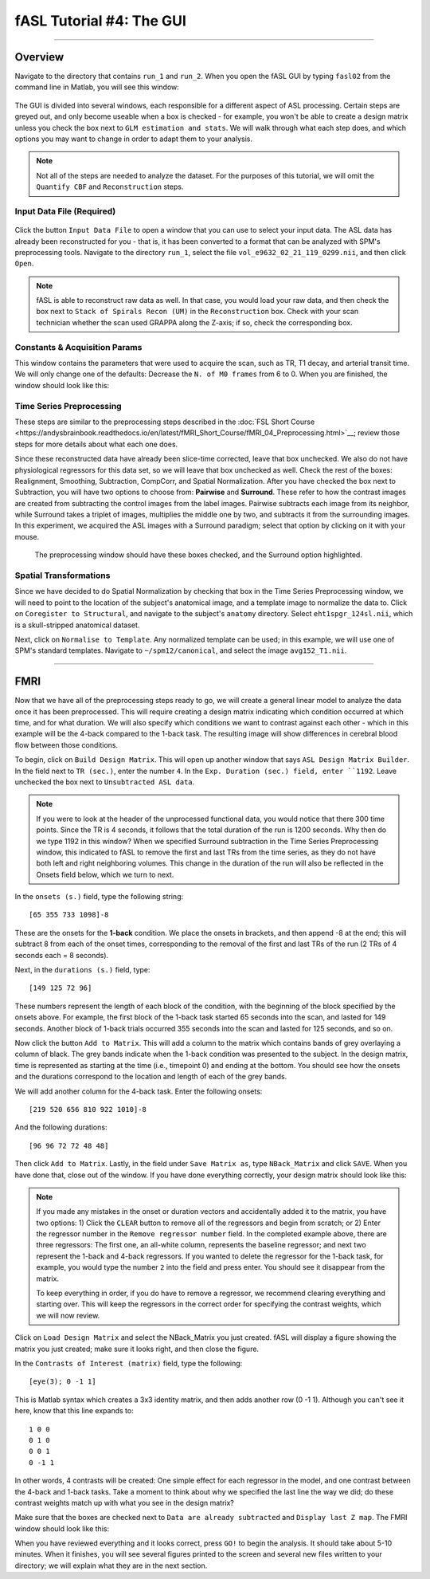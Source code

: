 .. _04_fASL_GUI:

=========================
fASL Tutorial #4: The GUI
=========================

----------

Overview
**********

Navigate to the directory that contains ``run_1`` and ``run_2``. When you open the fASL GUI by typing ``fasl02`` from the command line in Matlab, you will see this window:

.. figure:: 04_fASL_GUI_Default.png
  
The GUI is divided into several windows, each responsible for a different aspect of ASL processing. Certain steps are greyed out, and only become useable when a box is checked - for example, you won't be able to create a design matrix unless you check the box next to ``GLM estimation and stats``. We will walk through what each step does, and which options you may want to change in order to adapt them to your analysis.


.. note::

  Not all of the steps are needed to analyze the dataset. For the purposes of this tutorial, we will omit the ``Quantify CBF`` and ``Reconstruction`` steps.


Input Data File (Required)
^^^^^^^^^^^^

.. figure:: 04_InputDataFile.png

Click the button ``Input Data File`` to open a window that you can use to select your input data. The ASL data has already been reconstructed for you - that is, it has been converted to a format that can be analyzed with SPM's preprocessing tools. Navigate to the directory ``run_1``, select the file ``vol_e9632_02_21_119_0299.nii``, and then click ``Open``.

.. note::

  fASL is able to reconstruct raw data as well. In that case, you would load your raw data, and then check the box next to ``Stack of Spirals Recon (UM)`` in the ``Reconstruction`` box. Check with your scan technician whether the scan used GRAPPA along the Z-axis; if so, check the corresponding box.
  
  
Constants & Acquisition Params
^^^^^^^^^^^^^^

This window contains the parameters that were used to acquire the scan, such as TR, T1 decay, and arterial transit time. We will only change one of the defaults: Decrease the ``N. of M0 frames`` from 6 to 0. When you are finished, the window should look like this:

.. figure:: 04_ConstantsAcquisitionParams.png


Time Series Preprocessing
^^^^^^^^^^^^^^

These steps are similar to the preprocessing steps described in the :doc:`FSL Short Course <https://andysbrainbook.readthedocs.io/en/latest/fMRI_Short_Course/fMRI_04_Preprocessing.html>`__; review those steps for more details about what each one does.

Since these reconstructed data have already been slice-time corrected, leave that box unchecked. We also do not have physiological regressors for this data set, so we will leave that box unchecked as well. Check the rest of the boxes: Realignment, Smoothing, Subtraction, CompCorr, and Spatial Normalization. After you have checked the box next to Subtraction, you will have two options to choose from: **Pairwise** and **Surround**. These refer to how the contrast images are created from subtracting the control images from the label images. Pairwise subtracts each image from its neighbor, while Surround takes a triplet of images, multiplies the middle one by two, and subtracts it from the surrounding images. In this experiment, we acquired the ASL images with a Surround paradigm; select that option by clicking on it with your mouse.

.. figure:: 04_TimeSeriesPreprocessing.png

  The preprocessing window should have these boxes checked, and the Surround option highlighted.
  
  
Spatial Transformations
^^^^^^^^^^^^^^^

Since we have decided to do Spatial Normalization by checking that box in the Time Series Preprocessing window, we will need to point to the location of the subject's anatomical image, and a template image to normalize the data to. Click on ``Coregister to Structural``, and navigate to the subject's ``anatomy`` directory. Select ``eht1spgr_124sl.nii``, which is a skull-stripped anatomical dataset.

Next, click on ``Normalise to Template``. Any normalized template can be used; in this example, we will use one of SPM's standard templates. Navigate to ``~/spm12/canonical``, and select the image ``avg152_T1.nii``.

.. figure:: 04_SpatialTransformations.png

----------

FMRI
********

Now that we have all of the preprocessing steps ready to go, we will create a general linear model to analyze the data once it has been preprocessed. This will require creating a design matrix indicating which condition occurred at which time, and for what duration. We will also specify which conditions we want to contrast against each other - which in this example will be the 4-back compared to the 1-back task. The resulting image will show differences in cerebral blood flow between those conditions.

To begin, click on ``Build Design Matrix``. This will open up another window that says ``ASL Design Matrix Builder``. In the field next to ``TR (sec.)``, enter the number ``4``. In the ``Exp. Duration (sec.) field, enter ``1192``. Leave unchecked the box next to ``Unsubtracted ASL data``.

.. note::

  If you were to look at the header of the unprocessed functional data, you would notice that there 300 time points. Since the TR is 4 seconds, it follows that the total duration of the run is 1200 seconds. Why then do we type 1192 in this window? When we specified Surround subtraction in the Time Series Preprocessing window, this indicated to fASL to remove the first and last TRs from the time series, as they do not have both left and right neighboring volumes. This change in the duration of the run will also be reflected in the Onsets field below, which we turn to next.
  
  
In the ``onsets (s.)`` field, type the following string:

::

  [65 355 733 1098]-8
  
These are the onsets for the **1-back** condition. We place the onsets in brackets, and then append -8 at the end; this will subtract 8 from each of the onset times, corresponding to the removal of the first and last TRs of the run (2 TRs of 4 seconds each = 8 seconds).

Next, in the ``durations (s.)`` field, type:

::

  [149 125 72 96]
  
These numbers represent the length of each block of the condition, with the beginning of the block specified by the onsets above. For example, the first block of the 1-back task started 65 seconds into the scan, and lasted for 149 seconds. Another block of 1-back trials occurred 355 seconds into the scan and lasted for 125 seconds, and so on.

Now click the button ``Add to Matrix``. This will add a column to the matrix which contains bands of grey overlaying a column of black. The grey bands indicate when the 1-back condition was presented to the subject. In the design matrix, time is represented as starting at the time (i.e., timepoint 0) and ending at the bottom. You should see how the onsets and the durations correspond to the location and length of each of the grey bands.

We will add another column for the 4-back task. Enter the following onsets:

::

  [219 520 656 810 922 1010]-8
  
And the following durations:

::

  [96 96 72 72 48 48]
  
Then click ``Add to Matrix``. Lastly, in the field under ``Save Matrix as``, type ``NBack_Matrix`` and click ``SAVE``. When you have done that, close out of the window.  If you have done everything correctly, your design matrix should look like this:

.. figure:: 04_ASL_Design_Matrix.png


.. note::

  If you made any mistakes in the onset or duration vectors and accidentally added it to the matrix, you have two options: 1) Click the ``CLEAR`` button to remove all of the regressors and begin from scratch; or 2) Enter the regressor number in the ``Remove regressor number`` field. In the completed example above, there are three regressors: The first one, an all-white column, represents the baseline regressor; and next two represent the 1-back and 4-back regressors. If you wanted to delete the regressor for the 1-back task, for example, you would type the number ``2`` into the field and press enter. You should see it disappear from the matrix. 
  
  To keep everything in order, if you do have to remove a regressor, we recommend clearing everything and starting over. This will keep the regressors in the correct order for specifying the contrast weights, which we will now review.
  
Click on ``Load Design Matrix`` and select the NBack_Matrix you just created. fASL will display a figure showing the matrix you just created; make sure it looks right, and then close the figure.

In the ``Contrasts of Interest (matrix)`` field, type the following:

::

  [eye(3); 0 -1 1]
  
This is Matlab syntax which creates a 3x3 identity matrix, and then adds another row (0 -1 1). Although you can't see it here, know that this line expands to:

::

  1 0 0
  0 1 0
  0 0 1
  0 -1 1
  
In other words, 4 contrasts will be created: One simple effect for each regressor in the model, and one contrast between the 4-back and 1-back tasks. Take a moment to think about why we specified the last line the way we did; do these contrast weights match up with what you see in the design matrix?

Make sure that the boxes are checked next to ``Data are already subtracted`` and ``Display last Z map``. The FMRI window should look like this:

.. figure:: 

  04_ASL_FMRI.png
  
  
When you have reviewed everything and it looks correct, press ``GO!`` to begin the analysis. It should take about 5-10 minutes. When it finishes, you will see several figures printed to the screen and several new files written to your directory; we will explain what they are in the next section.
  

  
